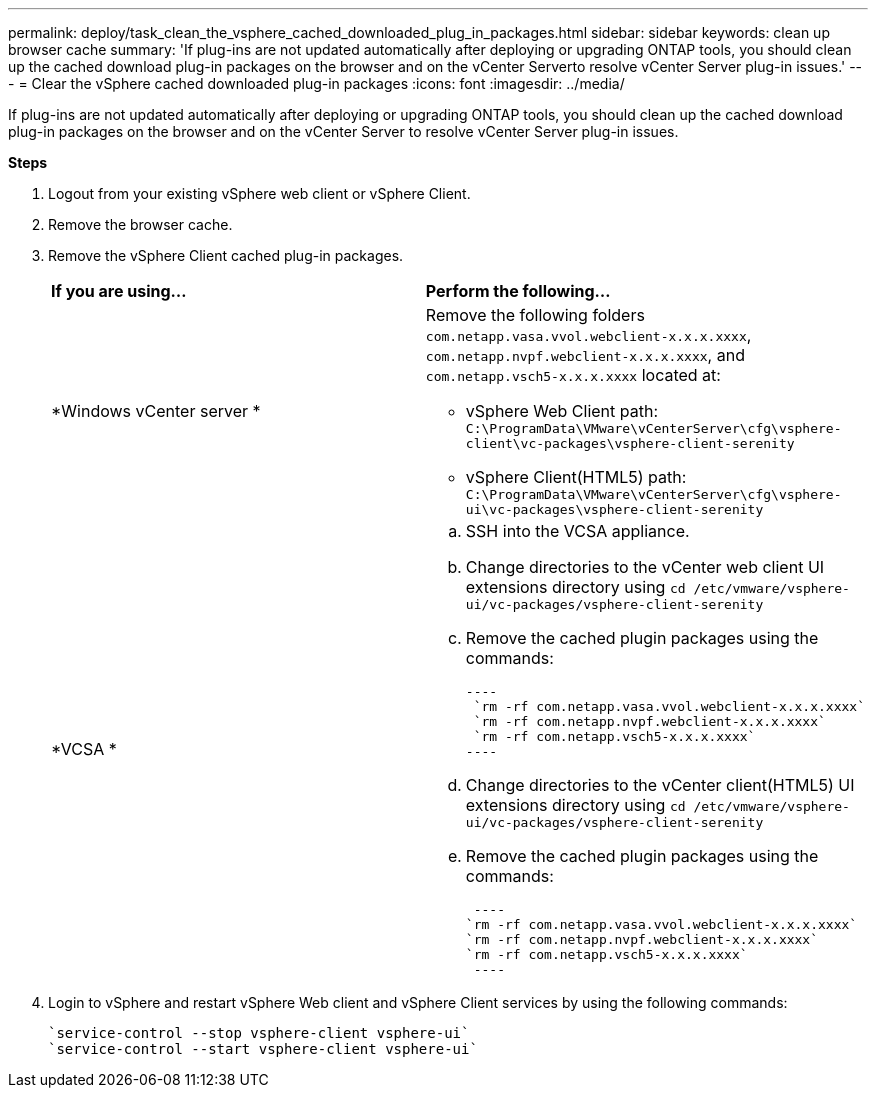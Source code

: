 ---
permalink: deploy/task_clean_the_vsphere_cached_downloaded_plug_in_packages.html
sidebar: sidebar
keywords: clean up browser cache
summary: 'If plug-ins are not updated automatically after deploying or upgrading ONTAP tools, you should clean up the cached download plug-in packages on the browser and on the vCenter Serverto resolve vCenter Server plug-in issues.'
---
= Clear the vSphere cached downloaded plug-in packages
:icons: font
:imagesdir: ../media/

[.lead]
If plug-ins are not updated automatically after deploying or upgrading ONTAP tools, you should clean up the cached download plug-in packages on the browser and on the vCenter Server to resolve vCenter Server plug-in issues.

*Steps*

. Logout from your existing vSphere web client or vSphere Client.
. Remove the browser cache.
. Remove the vSphere Client cached plug-in packages.
+
|===
| *If you are using...*| *Perform the following...*
a|
*Windows vCenter server *
a|
Remove the following folders `com.netapp.vasa.vvol.webclient-x.x.x.xxxx`, `com.netapp.nvpf.webclient-x.x.x.xxxx`, and `com.netapp.vsch5-x.x.x.xxxx` located at:

 ** vSphere Web Client path: `C:\ProgramData\VMware\vCenterServer\cfg\vsphere-client\vc-packages\vsphere-client-serenity`
 ** vSphere Client(HTML5) path: `C:\ProgramData\VMware\vCenterServer\cfg\vsphere-ui\vc-packages\vsphere-client-serenity`

a|
*VCSA *
a|

 .. SSH into the VCSA appliance.
 .. Change directories to the vCenter web client UI extensions directory using `cd /etc/vmware/vsphere-ui/vc-packages/vsphere-client-serenity`
 .. Remove the cached plugin packages using the commands:

 ----
  `rm -rf com.netapp.vasa.vvol.webclient-x.x.x.xxxx`
  `rm -rf com.netapp.nvpf.webclient-x.x.x.xxxx`
  `rm -rf com.netapp.vsch5-x.x.x.xxxx`
 ----

 .. Change directories to the vCenter client(HTML5) UI extensions directory using `cd /etc/vmware/vsphere-ui/vc-packages/vsphere-client-serenity`
 .. Remove the cached plugin packages using the commands:

 ----
`rm -rf com.netapp.vasa.vvol.webclient-x.x.x.xxxx`
`rm -rf com.netapp.nvpf.webclient-x.x.x.xxxx`
`rm -rf com.netapp.vsch5-x.x.x.xxxx`
 ----
|===

. Login to vSphere and restart vSphere Web client and vSphere Client services by using the following commands:
+
----
`service-control --stop vsphere-client vsphere-ui`
`service-control --start vsphere-client vsphere-ui`
----
